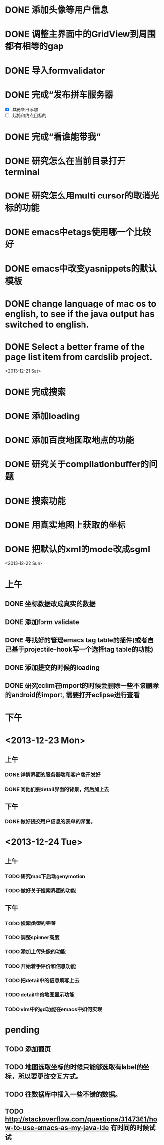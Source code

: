 
* DONE 添加头像等用户信息
* DONE 调整主界面中的GridView到周围都有相等的gap
* DONE 导入formvalidator
* DONE 完成“发布拼车服务器
  DEADLINE: <2013-12-20 Fri>
- [X] 其他条目添加
- [ ] 起始和终点目标的
* DONE 完成“看谁能带我”
  DEADLINE: <2013-12-19 Thu>
* DONE 研究怎么在当前目录打开terminal
* DONE 研究怎么用multi cursor的取消光标的功能
* DONE emacs中etags使用哪一个比较好
* DONE emacs中改变yasnippets的默认模板
* DONE change language of mac os to english, to see if the java output has switched to english.
* DONE Select a better frame of the page list item from cardslib project.

<2013-12-21 Sat>
* DONE 完成搜索
* DONE 添加loading
* DONE 添加百度地图取地点的功能
* DONE 研究关于compilationbuffer的问题
* DONE 搜索功能
* DONE 用真实地图上获取的坐标
* DONE 把默认的xml的mode改成sgml

<2013-12-22 Sun>
* 上午
** DONE 坐标数据改成真实的数据
** DONE 添加form validate
** DONE 寻找好的管理emacs tag table的插件(或者自己基于projectile-hook写一个选择tag table的功能)
** DONE 添加提交的时候的loading
** DONE 研究eclim在import的时候会删除一些不该删除的android的import, 需要打开eclipse进行查看

* 下午


* <2013-12-23 Mon>
** 上午
*** DONE 详情界面的服务器端和客户端开发好
*** DONE 问他们要detail界面的背景，然后加上去
   
** 下午
*** DONE 做好提交用户信息的表单的界面。


* <2013-12-24 Tue>
** 上午
*** TODO 研究mac下启动genymotion
*** TODO 做好关于搜索界面的功能

** 下午
*** TODO 搜索类型的完善
*** TODO 调整spinner高度
*** TODO 添加上传头像的功能
*** TODO 开始着手评价和信息功能
*** TODO 把detail中的信息填写上去
*** TODO detail中的地图显示功能
*** TODO vim中的gd功能在emacs中如何实现
* pending
** TODO 添加翻页
** TODO 地图选取坐标的时候只能够选取有label的坐标，所以要更改交互方式。
** TODO 往数据库中插入一些不错的数据。
** TODO http://stackoverflow.com/questions/3147361/how-to-use-emacs-as-my-java-ide 有时间的时候试试
